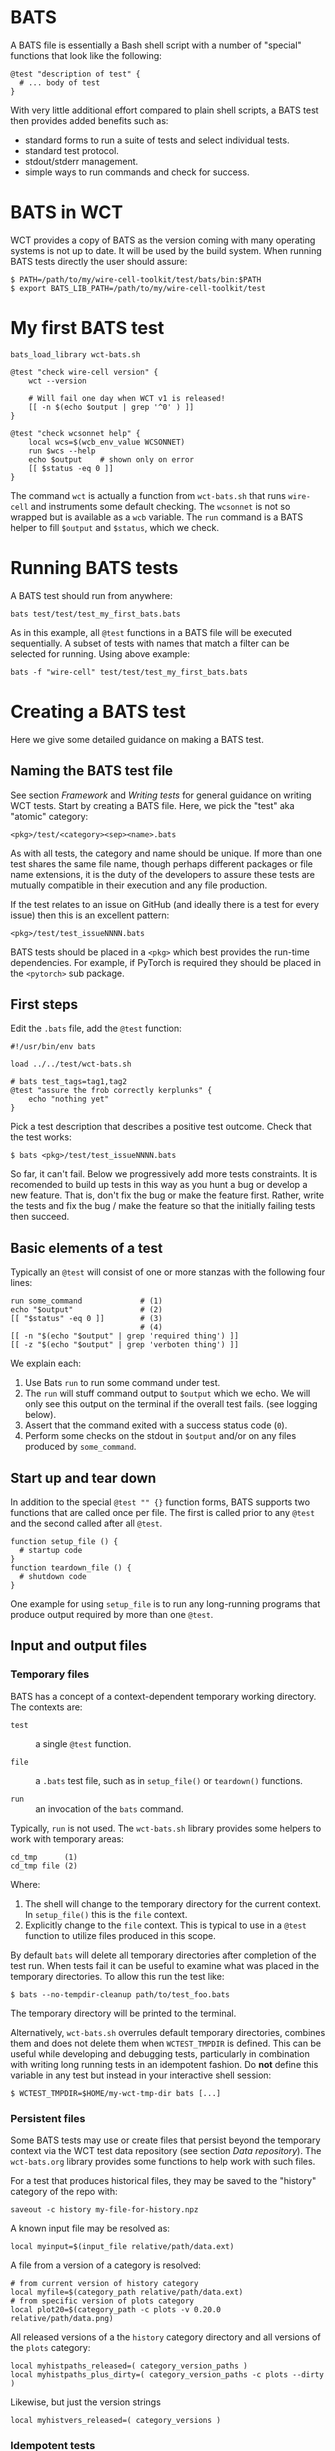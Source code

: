 * BATS

A BATS file is essentially a Bash shell script with a number of "special" functions that look like the following:

#+begin_example
@test "description of test" {
  # ... body of test
}  
#+end_example

With very little additional effort compared to plain shell scripts, a BATS test then provides added benefits such as:

- standard forms to run a suite of tests and select individual tests.
- standard test protocol.
- stdout/stderr management.
- simple ways to run commands and check for success.

* BATS in WCT

WCT provides a copy of BATS as the version coming with many operating systems is not up to date.    It will be used by the build system.  When running BATS tests directly the user should assure:

#+begin_example
  $ PATH=/path/to/my/wire-cell-toolkit/test/bats/bin:$PATH
  $ export BATS_LIB_PATH=/path/to/my/wire-cell-toolkit/test
#+end_example

* My first BATS test

#+begin_example
  bats_load_library wct-bats.sh

  @test "check wire-cell version" {
      wct --version

      # Will fail one day when WCT v1 is released!
      [[ -n $(echo $output | grep '^0' ) ]] 
  }

  @test "check wcsonnet help" {
      local wcs=$(wcb_env_value WCSONNET)
      run $wcs --help
      echo $output    # shown only on error
      [[ $status -eq 0 ]]
  }
#+end_example

The command ~wct~ is actually a function from ~wct-bats.sh~ that runs ~wire-cell~ and instruments some default checking.
The ~wcsonnet~ is not so wrapped but is available as a ~wcb~ variable.  The ~run~ command is a BATS helper to fill ~$output~ and ~$status~, which we check.

* Running BATS tests

A BATS test should run from anywhere:

#+begin_example
bats test/test/test_my_first_bats.bats
#+end_example
As in this example, all ~@test~ functions in a BATS file will be executed sequentially.  A subset of tests with names that match a filter can be selected for running.  Using above example:

#+begin_example
bats -f "wire-cell" test/test/test_my_first_bats.bats
#+end_example

* Creating a BATS test

Here we give some detailed guidance on making a BATS test. 

** Naming the BATS test file

See section [[Framework]] and [[Writing tests]] for general guidance on writing WCT tests.  
Start by creating a BATS file.  Here, we pick the "test" aka "atomic" category:
#+begin_example
<pkg>/test/<category><sep><name>.bats
#+end_example
As with all tests, the category and name should be unique.  If more than one test shares the same file name, though perhaps different packages or file name extensions, it is the duty of the developers to assure these tests are mutually compatible in their execution and any file production.

If the test relates to an issue on GitHub (and ideally there is a test for every issue) then this is an excellent pattern:

#+begin_example
<pkg>/test/test_issueNNNN.bats
#+end_example

BATS tests should be placed in a ~<pkg>~ which best provides the run-time dependencies.  For example, if PyTorch is required they should be placed in the ~<pytorch>~ sub package. 

** First steps

Edit the ~.bats~ file, add the ~@test~ function:

#+begin_example
  #!/usr/bin/env bats
  
  load ../../test/wct-bats.sh
  
  # bats test_tags=tag1,tag2
  @test "assure the frob correctly kerplunks" {
      echo "nothing yet"
  }
#+end_example
Pick a test description that describes a positive test outcome.
Check that the test works:

#+begin_example
  $ bats <pkg>/test/test_issueNNNN.bats
#+end_example

So far, it can't fail.  Below we progressively add more tests constraints.  It is recomended to build up tests in this way as you hunt a bug or develop a new feature.  That is, don't fix the bug or make the feature first.  Rather, write the tests and fix the bug / make the feature so that the initially failing tests then succeed.

** Basic elements of a test

Typically an ~@test~ will consist of one or more stanzas with the following four lines:

#+begin_example
  run some_command             # (1)
  echo "$output"               # (2)
  [[ "$status" -eq 0 ]]        # (3)
                               # (4)
  [[ -n "$(echo "$output" | grep 'required thing') ]]
  [[ -z "$(echo "$output" | grep 'verboten thing') ]]
#+end_example
We explain each:
1. Use Bats ~run~ to run some command under test.
2. The ~run~ will stuff command output to ~$output~ which we echo.  We will only see this output on the terminal if the overall test fails.  (see logging below).
3. Assert that the command exited with a success status code (~0~).
4. Perform some checks on the stdout in ~$output~ and/or on any files produced by ~some_command~.

** Start up and tear down

In addition to the special ~@test "" {}~ function forms, BATS supports two functions that are called once per file.  The first is called prior to any ~@test~ and the second called after all ~@test~.

#+begin_example
function setup_file () {
  # startup code
}
function teardown_file () {
  # shutdown code
}
#+end_example
One example for using ~setup_file~ is to run any long-running programs that produce output required by more than one ~@test~.

** Input and output files

*** Temporary files

BATS has a concept of a context-dependent temporary working directory.  The contexts are:

- ~test~ :: a single ~@test~ function.

- ~file~ :: a ~.bats~ test file, such as in ~setup_file()~ or ~teardown()~ functions.

- ~run~ :: an invocation of the ~bats~ command.

Typically, ~run~ is not used.  The ~wct-bats.sh~ library provides some helpers to work with temporary areas:

#+begin_example
  cd_tmp      (1)
  cd_tmp file (2)
#+end_example
Where:
1. The shell will change to the temporary directory for the current context.   In ~setup_file()~ this is the ~file~ context.
2. Explicitly change to the ~file~ context.  This is typical to use in a ~@test~ function to utilize files produced in this scope.

By default ~bats~ will delete all temporary directories after completion of the test run.  When tests fail it can be useful to examine what was placed in the temporary directories.  To allow this run the test like:

#+begin_example
  $ bats --no-tempdir-cleanup path/to/test_foo.bats
#+end_example
The temporary directory will be printed to the terminal. 

Alternatively, ~wct-bats.sh~  overrules default temporary directories, combines them and does not delete them when ~WCTEST_TMPDIR~ is defined.  This can be useful while developing and debugging tests, particularly in combination with writing long running tests in an idempotent fashion.  Do *not* define this variable in any test but instead in your interactive shell session:
#+begin_example
  $ WCTEST_TMPDIR=$HOME/my-wct-tmp-dir bats [...]
#+end_example


*** Persistent files

Some BATS tests may use or create files that persist beyond the temporary context via the WCT test data repository (see section [[Data repository]]).  The ~wct-bats.org~ library provides some functions to help work with such files.

For a test that produces historical files, they may be saved to the "history" category of the repo with:
#+begin_example
saveout -c history my-file-for-history.npz
#+end_example

A known input file may be resolved as:

#+begin_example
local myinput=$(input_file relative/path/data.ext)
#+end_example

A file from a version of a category is resolved:

#+begin_example
  # from current version of history category
  local myfile=$(category_path relative/path/data.ext)
  # from specific version of plots category
  local plot20=$(category_path -c plots -v 0.20.0 relative/path/data.png)
#+end_example

All released versions of a the ~history~ category directory and all versions of the ~plots~ category:

#+begin_example
local myhistpaths_released=( category_version_paths )
local myhistpaths_plus_dirty=( category_version_paths -c plots --dirty )
#+end_example

Likewise, but just the version strings

#+begin_example
local myhistvers_released=( category_versions )
#+end_example


*** Idempotent tests

Some tests are long running and multi stage.  As just described, a test should run in a per-test temporary directory by calling ~cd_tmp~.  When developing tests or investigating failures, it can be very painful to run and re-run the same test many times.  By setting ~WCTEST_TMPDIR~ we can control where the test runs, but we must still write the tests to be *idempotent* to allow us to quickly run and re-run them and not repeat the portions that pass. 

Adding idempotency to tests simply comes down to adding test for command output files and only running the command if the file is missing.  An example:

#+begin_example
  @test "an idempotent test" {
    myout="myoutput.txt"
    if [ -f "$myout" ] ; then
      echo "reusing $myout"
    else
      date > $myout
    fi
    # ...
  }
#+end_example
Here the ~date~ command stands in for a "long running" program.  The ~echo~ is not seen on the terminal unless the test later fails.   That's it.  Now when running and re-running the test with ~WCTEST_TMPDIR~ set it will only call the "slow" ~date~ program once.

Another common pattern is one initial, long-running command followed by many faster tests that utilize the results of that first command.  This pattern is well served by using the Bats ~setup_file~ function to run the command in the temporary directory at "file scope" via ~cd_tmp file~.  As default scope is per-test, each subsequent test must locate that file-scope temp.

#+begin_example
  function setup_file -o output.dat () {
    cd_tmp file
    run my_slow_command
    [[ "$status" -eq 0 ]]
  }

  @test "A test running in file temp dir" {
    cd_tmp file
    [[ -s output.dat ]]
  }

  @test "A in test temp dir using file temp dir" {
    local ft="$(tmpdir file)"
    cd_tmp
    [[ -s "$ft/output.dat" ]]
  }
#+end_example


** Test tags

As shown in the [[First steps]] one can assert [[https://bats-core.readthedocs.io/en/stable/writing-tests.html#tagging-tests][test tags]] above a ~@test~.  One can also have file-level tags.

#+begin_example
# bats file_tags=issue:202

# bats test_tags=topic:noise
@test "test noise spectra for issue 202" {
  ...
}
#+end_example

Tag name conventions are defined here:

- ~implicit~ :: The test only performs implicit tests ("it ran and didn't crash") and side effects (report, history).
- ~report~ :: The test produces a "report" of files saved to output (see [[Reports]])
- ~history~ :: The test produces results relevant to multiple released versions (see [[Historical tests]]).
- ~issue:<number>~ :: The test is relevant to GitHub issue of the given number.
- ~pkg:<name>~ :: The test is part of package named ~<name>~ (~gen~, ~util~, etc)
- ~topic:<name>~ :: The test relates to topic named ~<name>~ (~wires~, ~response~, etc)
- ~time:N~ :: The test requires on order $10^N$ seconds to run, limited to $N \in [1, 2, 3]$.
By default, all tests are run.  The user may explicitly include or exclude tests.  For example, to run tests tagged as being related to ~wires~ and that take a few minutes or less to run and explicitly those in the ~util/~ sub package: 

#+begin_example
bats --filter-tags 'topic:wires,!time:3' util/test/test*.bats
#+end_example
See also the ~wcb --test-duration=<seconds>~ options described in section [[Framework]].


** Test logging

BATS uses the [[https://testanything.org/]["test anything protocol"]] to combine multiple tests in a coherent way.  We need not be overly concerned with the details but it does mean that BATS captures ~stdout~ and ~stderr~ from the individual tests.  When the user wishes to see diagnostic messages directly this causes annoyance.  But, no worry as there are three mechanisms to emit and view such user diagonstics.

*** Logging on failure

By default, ~bats~ will show ~stdout~ for a test that fails so simply ~echo~ or otherwise send to ~stdout~ as usual

#+begin_example
  @test "chirp and fail" {
      echo "hello world"
      exit 1
  }
#+end_example
Running ~bats~ on this test will fail and print ~hello world~.

*** Logging on success

The output of successful tests can also be shown.

#+begin_example
  @test "chirp and succeed" {
      echo "goodbye world"
  }
#+end_example
Running ~bats~ as:

#+begin_example
  $ bats --show-output-of-passing-tests chirp.bats
#+end_example
will show ~goodbye world~.

*** File descriptor 3.

Output to the special file descriptor ~3~ will always lead to that output to the terminal.  

#+begin_example
  @test "chirp no matter what" {
      echo "Ahhhhhhhh" 1>&3
  }
#+end_example
Please avoid using this except in special, temporary cases, as it leads to very "noisy" tests.


** Reports

Tests may produce reports in the form of PDF or web (HTML, PNG, JPG, etc).




